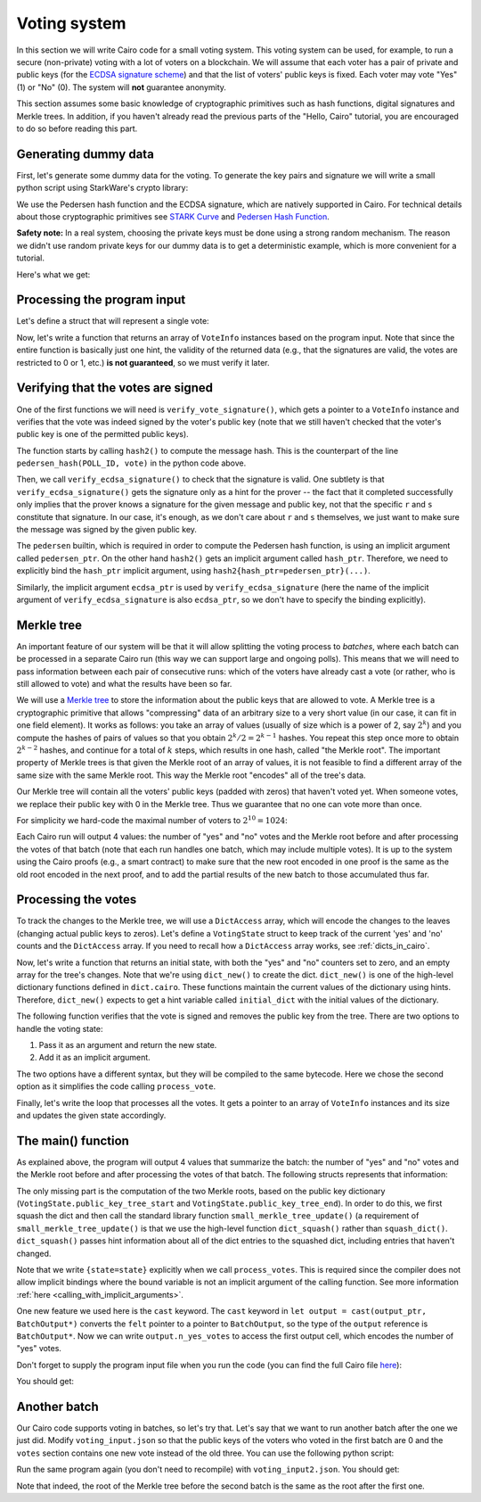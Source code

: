 .. _voting:

Voting system
=============

In this section we will write Cairo code for a small voting system.
This voting system can be used, for example, to run a secure (non-private) voting with a lot of
voters on a blockchain.
We will assume that each voter has a pair of private and public keys
(for the `ECDSA signature scheme <https://en.wikipedia.org/wiki/Elliptic_Curve_Digital_Signature_Algorithm>`_)
and that the list of voters' public keys is fixed.
Each voter may vote "Yes" (1) or "No" (0).
The system will **not** guarantee anonymity.

This section assumes some basic knowledge of cryptographic primitives such as hash functions,
digital signatures and Merkle trees.
In addition, if you haven't already read the previous parts of the "Hello, Cairo" tutorial, you
are encouraged to do so before reading this part.

Generating dummy data
---------------------

First, let's generate some dummy data for the voting.
To generate the key pairs and signature we will write a small python script using
StarkWare's crypto library:

.. tested-code:: python voting_dummy_data_py

    import json

    from starkware.crypto.signature.signature import (
        pedersen_hash, private_to_stark_key, sign)

    # Set an identifier that will represent what we're voting for.
    # This will appear in the user's signature to distinguish
    # between different polls.
    POLL_ID = 10018

    # Generate key pairs.
    priv_keys = []
    pub_keys = []

    for i in range(10):
        priv_key = 123456 * i + 654321  # See "Safety note" below.
        priv_keys.append(priv_key)

        pub_key = private_to_stark_key(priv_key)
        pub_keys.append(pub_key)

    # Generate 3 votes of voters 3, 5, and 8.
    votes = []
    for (voter_id, vote) in [(3, 0), (5, 1), (8, 0)]:
        r, s = sign(
            msg_hash=pedersen_hash(POLL_ID, vote),
            priv_key=priv_keys[voter_id])
        votes.append({
            'voter_id': voter_id,
            'vote': vote,
            'r': hex(r),
            's': hex(s),
        })

    # Write the data (public keys and votes) to a JSON file.
    input_data = {
        'public_keys': list(map(hex, pub_keys)),
        'votes': votes,
    }

    with open('voting_input.json', 'w') as f:
        json.dump(input_data, f, indent=4)
        f.write('\n')

We use the Pedersen hash function and the ECDSA signature, which are natively supported in Cairo.
For technical details about those cryptographic primitives see
`STARK Curve <https://docs.starkware.co/starkex-docs/crypto/stark-curve>`_ and
`Pedersen Hash Function <https://docs.starkware.co/starkex-docs/crypto/pedersen-hash-function>`_.

**Safety note:**
In a real system, choosing the private keys must be done using a strong random mechanism.
The reason we didn't use random private keys for our dummy data is to get a deterministic
example, which is more convenient for a tutorial.

Here's what we get:

.. tested-code:: json voting_dummy_data_json

    {
        "public_keys": [
            "0x1c3eb6d67f833a9dac3766b2f22d31299875884f3fc84ebc70c322e8fb18112",
            "0x22285e2a1c84a7b6e283eb1ee28a40ba30874aff62617ba1220d7dc6a2b1e70",
            "0x2226376596c83aa0c5381b42b516bd84e604d7ff65647bab46feb7540a6544d",
            "0x492cf083fdc9d0c48bcc2807abd2a6da8550b872d047cd36e501a5e12cb581d",
            "0x1b16536d44330830c39b119673c7a065fe6592094d8506221053176c9500e54",
            "0x4cb42f213ed6dcfadb7b987fd31b2260334cbe404315708d17a2404fbadb11e",
            "0xb52947e334a58f8041373c44270c90c0bd28f345b0dac2af0886ec3cfab253",
            "0x23592b2754186e35f970c72eea16d46df2570bc68e6ee3069d8aa68d1a1707a",
            "0x529196a1456a35d3ee9138dd7355cb6416fe40deade3adab76f2e66554400ef",
            "0x2854a6d2c60e46b2f176659ccbffdddc3db9e2d1e74d3fa54f2fe252e571db0"
        ],
        "votes": [
            {
                "voter_id": 3,
                "vote": 0,
                "r": "0x315007dfbb13073cac204056c43fa51df0d56f88485c9563e86927f03c039bd",
                "s": "0x51ce6bb918720da62507bf093a6e29877fd77a0f979c0bdcd5684c8bdfefea4"
            },
            {
                "voter_id": 5,
                "vote": 1,
                "r": "0x5640e049062218fece9a6ab3f7871ff8dd7f8f7bc01d0e3b408f03d6477a1b6",
                "s": "0x70adf064b7e317fba19bac2d2677ad0448a4229d2340d5af1eb86a6252d6812"
            },
            {
                "voter_id": 8,
                "vote": 0,
                "r": "0x1749c30845cdf996ec03b79dd8262cf68e504143c93c94c8020d78c6f42b635",
                "s": "0x31a8bac54c17ac9c81dc036bcc761a3f78d7f43a8d42c468d774c1b2a9746c2"
            }
        ]
    }

.. test::

    import tempfile
    import os

    old_cwd = os.getcwd()
    try:
        with tempfile.TemporaryDirectory() as tmpdir:
            os.chdir(tmpdir)

            exec(codes['voting_dummy_data_py'])

            assert open('voting_input.json').read().strip() == \
                codes['voting_dummy_data_json'].strip()
    finally:
        os.chdir(old_cwd)

Processing the program input
----------------------------

Let's define a struct that will represent a single vote:

.. tested-code:: cairo vote_info

    struct VoteInfo:
        # The ID of the voter.
        member voter_id : felt
        # The voter's public key.
        member pub_key : felt
        # The vote (0 or 1).
        member vote : felt
        # The ECDSA signature (r and s).
        member r : felt
        member s : felt
    end

Now, let's write a function that returns an array of ``VoteInfo`` instances
based on the program input.
Note that since the entire function is basically just one hint, the validity of the returned data
(e.g., that the signatures are valid, the votes are restricted to 0 or 1, etc.)
**is not guaranteed**, so we must verify it later.

.. tested-code:: cairo get_claimed_votes

    from starkware.cairo.common.alloc import alloc

    # Returns a list of VoteInfo instances representing the claimed
    # votes.
    # The validity of the returned data is not guaranteed and must
    # be verified by the caller.
    func get_claimed_votes() -> (votes : VoteInfo*, n : felt):
        alloc_locals
        local n
        let (votes : VoteInfo*) = alloc()
        %{
            ids.n = len(program_input['votes'])
            public_keys = [
                int(pub_key, 16)
                for pub_key in program_input['public_keys']]
            for i, vote in enumerate(program_input['votes']):
                # Get the address of the i-th vote.
                base_addr = \
                    ids.votes.address_ + ids.VoteInfo.SIZE * i
                memory[base_addr + ids.VoteInfo.voter_id] = \
                    vote['voter_id']
                memory[base_addr + ids.VoteInfo.pub_key] = \
                    public_keys[vote['voter_id']]
                memory[base_addr + ids.VoteInfo.vote] = \
                    vote['vote']
                memory[base_addr + ids.VoteInfo.r] = \
                    int(vote['r'], 16)
                memory[base_addr + ids.VoteInfo.s] = \
                    int(vote['s'], 16)
        %}
        return (votes=votes, n=n)
    end

Verifying that the votes are signed
-----------------------------------

One of the first functions we will need is ``verify_vote_signature()``, which
gets a pointer to a ``VoteInfo`` instance and verifies that the vote was indeed signed
by the voter's public key (note that we still haven't checked that the voter's public key
is one of the permitted public keys).

The function starts by calling ``hash2()`` to compute the message
hash. This is the counterpart of the line ``pedersen_hash(POLL_ID, vote)``
in the python code above.

Then, we call ``verify_ecdsa_signature()`` to check that the signature is valid.
One subtlety is that ``verify_ecdsa_signature()`` gets the signature only as a hint for
the prover -- the fact that it completed successfully only implies that the prover knows
a signature for the given message and public key, not that the specific ``r`` and ``s``
constitute that signature. In our case, it's enough, as we don't care about
``r`` and ``s`` themselves, we just want to make sure the message was signed by the given
public key.

.. tested-code:: cairo verify_vote_signature

    from starkware.cairo.common.cairo_builtins import (
        HashBuiltin,
        SignatureBuiltin,
    )
    from starkware.cairo.common.hash import hash2
    from starkware.cairo.common.signature import (
        verify_ecdsa_signature,
    )

    # The identifier that represents what we're voting for.
    # This will appear in the user's signature to distinguish
    # between different polls.
    const POLL_ID = 10018

    func verify_vote_signature{
        pedersen_ptr : HashBuiltin*, ecdsa_ptr : SignatureBuiltin*
    }(vote_info_ptr : VoteInfo*):
        let (message) = hash2{hash_ptr=pedersen_ptr}(
            x=POLL_ID, y=vote_info_ptr.vote
        )

        verify_ecdsa_signature(
            message=message,
            public_key=vote_info_ptr.pub_key,
            signature_r=vote_info_ptr.r,
            signature_s=vote_info_ptr.s,
        )
        return ()
    end

The ``pedersen`` builtin, which is required in order to compute the Pedersen hash function,
is using an implicit argument called ``pedersen_ptr``.
On the other hand ``hash2()`` gets an implicit argument called ``hash_ptr``.
Therefore, we need to explicitly bind the ``hash_ptr`` implicit argument,
using ``hash2{hash_ptr=pedersen_ptr}(...)``.

Similarly, the implicit argument ``ecdsa_ptr`` is used by ``verify_ecdsa_signature``
(here the name of the implicit argument of ``verify_ecdsa_signature`` is also ``ecdsa_ptr``,
so we don't have to specify the binding explicitly).

.. _voting_merkle_tree:

Merkle tree
-----------

An important feature of our system will be that it will allow splitting the voting process
to *batches*, where each batch can be processed in a separate Cairo run
(this way we can support large and ongoing polls).
This means that we will need to pass information between each pair of consecutive runs:
which of the voters have already cast a vote
(or rather, who is still allowed to vote)
and what the results have been so far.

We will use a `Merkle tree <https://en.wikipedia.org/wiki/Merkle_tree>`_
to store the information about the public keys that are allowed to vote.
A Merkle tree is a cryptographic primitive that
allows "compressing" data of an arbitrary size to a very short value
(in our case, it can fit in one field element).
It works as follows: you take an array of values
(usually of size which is a power of 2, say :math:`2^k`)
and you compute the hashes of pairs of values so that you obtain :math:`2^k / 2 = 2^{k - 1}`
hashes. You repeat this step once more to obtain :math:`2^{k - 2}` hashes, and continue
for a total of :math:`k` steps, which results in one hash, called "the Merkle root".
The important property of Merkle trees is that given the Merkle root of an array of values,
it is not feasible to find a different array of the same size with the same Merkle root.
This way the Merkle root "encodes" all of the tree's data.

Our Merkle tree will contain
all the voters' public keys (padded with zeros) that haven't voted yet.
When someone votes, we replace their public key with 0 in the Merkle tree.
Thus we guarantee that no one can vote
more than once.

For simplicity we hard-code the maximal number of voters to :math:`2^{10} = 1024`:

.. tested-code:: cairo voting_constants

    const LOG_N_VOTERS = 10

Each Cairo run will output 4 values: the number of "yes" and "no" votes and the Merkle root before
and after processing the votes of that batch
(note that each run handles one batch, which may include multiple votes).
It is up to the system using the Cairo proofs (e.g., a smart contract)
to make sure that the new root encoded in one proof
is the same as the old root encoded in the next proof,
and to add the partial results of the new batch to those accumulated thus far.

Processing the votes
--------------------

To track the changes to the Merkle tree, we will use a ``DictAccess`` array, which will encode
the changes to the leaves (changing actual public keys to zeros). Let's define a ``VotingState``
struct to keep track of the current 'yes' and 'no' counts and the ``DictAccess`` array.
If you need to recall how a ``DictAccess`` array works, see :ref:`dicts_in_cairo`.

.. tested-code:: cairo voting_state

    from starkware.cairo.common.dict import DictAccess

    struct VotingState:
        # The number of "Yes" votes.
        member n_yes_votes : felt
        # The number of "No" votes.
        member n_no_votes : felt
        # Start and end pointers to a DictAccess array with the
        # changes to the public key Merkle tree.
        member public_key_tree_start : DictAccess*
        member public_key_tree_end : DictAccess*
    end

Now, let's write a function that returns an initial state, with both the "yes" and "no"
counters set to zero, and an empty array for the tree's changes.
Note that we're using ``dict_new()`` to create the dict. ``dict_new()`` is one of the high-level
dictionary functions defined in ``dict.cairo``. These functions maintain the current values
of the dictionary using hints. Therefore, ``dict_new()`` expects to get a hint variable
called ``initial_dict`` with the initial values of the dictionary.

.. tested-code:: cairo init_voting_state

    from starkware.cairo.common.dict import dict_new

    func init_voting_state() -> (state : VotingState):
        alloc_locals
        local state : VotingState
        assert state.n_yes_votes = 0
        assert state.n_no_votes = 0
        %{
            public_keys = [
                int(pub_key, 16)
                for pub_key in program_input['public_keys']]
            initial_dict = dict(enumerate(public_keys))
        %}
        let (dict : DictAccess*) = dict_new()
        assert state.public_key_tree_start = dict
        assert state.public_key_tree_end = dict
        return (state=state)
    end


The following function verifies that the vote is signed and removes the public key from the tree.
There are two options to handle the voting state:

1. Pass it as an argument and return the new state.
2. Add it as an implicit argument.

The two options have a different syntax, but they will be compiled to the same bytecode.
Here we chose the second option as it simplifies the code calling ``process_vote``.

.. tested-code:: cairo process_vote

    from starkware.cairo.common.dict import dict_update
    from starkware.cairo.common.math import assert_not_zero

    func process_vote{
        pedersen_ptr : HashBuiltin*,
        ecdsa_ptr : SignatureBuiltin*,
        state : VotingState,
    }(vote_info_ptr : VoteInfo*):
        alloc_locals

        # Verify that pub_key != 0.
        assert_not_zero(vote_info_ptr.pub_key)

        # Verify the signature's validity.
        verify_vote_signature(vote_info_ptr=vote_info_ptr)

        # Update the public key dict.
        let public_key_tree_end = state.public_key_tree_end
        dict_update{dict_ptr=public_key_tree_end}(
            key=vote_info_ptr.voter_id,
            prev_value=vote_info_ptr.pub_key,
            new_value=0,
        )

        # Generate the new state.
        local new_state : VotingState
        assert new_state.public_key_tree_start = (
            state.public_key_tree_start)
        assert new_state.public_key_tree_end = (
            public_key_tree_end)

        # Update the counters.
        tempvar vote = vote_info_ptr.vote
        if vote == 0:
            # Vote "No".
            assert new_state.n_yes_votes = state.n_yes_votes
            assert new_state.n_no_votes = state.n_no_votes + 1
        else:
            # Make sure that in this case vote=1.
            assert vote = 1

            # Vote "Yes".
            assert new_state.n_yes_votes = state.n_yes_votes + 1
            assert new_state.n_no_votes = state.n_no_votes
        end

        # Update the state.
        let state = new_state
        return ()
    end

Finally, let's write the loop that processes all the votes. It gets a pointer to an array
of ``VoteInfo`` instances and its size and updates the given state accordingly.

.. tested-code:: cairo process_votes

    func process_votes{
        pedersen_ptr : HashBuiltin*,
        ecdsa_ptr : SignatureBuiltin*,
        state : VotingState,
    }(votes : VoteInfo*, n_votes : felt):
        if n_votes == 0:
            return ()
        end

        process_vote(vote_info_ptr=votes)

        process_votes(
            votes=votes + VoteInfo.SIZE, n_votes=n_votes - 1
        )
        return ()
    end

.. _voting_main:

The main() function
-------------------

As explained above, the program will output 4 values that summarize the batch:
the number of "yes" and "no" votes and the Merkle root before and after processing
the votes of that batch. The following structs represents that information:

.. tested-code:: cairo batch_output

    struct BatchOutput:
        member n_yes_votes : felt
        member n_no_votes : felt
        member public_keys_root_before : felt
        member public_keys_root_after : felt
    end

The only missing part is the computation of the two Merkle roots, based on the
public key dictionary (``VotingState.public_key_tree_start`` and
``VotingState.public_key_tree_end``). In order to do this, we first squash the dict
and then call the standard library function ``small_merkle_tree_update()``
(a requirement of ``small_merkle_tree_update()`` is that we use the high-level function
``dict_squash()`` rather than ``squash_dict()``. ``dict_squash()`` passes hint information about
all of the dict entries to the squashed dict, including entries that haven't changed.

.. tested-code:: cairo voting_main

    %builtins output pedersen range_check ecdsa

    from starkware.cairo.common.dict import dict_squash
    from starkware.cairo.common.small_merkle_tree import (
        small_merkle_tree_update,
    )

    func main{
        output_ptr : felt*,
        pedersen_ptr : HashBuiltin*,
        range_check_ptr,
        ecdsa_ptr : SignatureBuiltin*,
    }():
        alloc_locals

        let output = cast(output_ptr, BatchOutput*)
        let output_ptr = output_ptr + BatchOutput.SIZE

        let (votes, n_votes) = get_claimed_votes()
        let (state) = init_voting_state()
        process_votes{state=state}(votes=votes, n_votes=n_votes)
        local pedersen_ptr : HashBuiltin* = pedersen_ptr
        local ecdsa_ptr : SignatureBuiltin* = ecdsa_ptr

        # Write the "yes" and "no" counts to the output.
        assert output.n_yes_votes = state.n_yes_votes
        assert output.n_no_votes = state.n_no_votes

        # Squash the dict.
        let (squashed_dict_start, squashed_dict_end) = dict_squash(
            dict_accesses_start=state.public_key_tree_start,
            dict_accesses_end=state.public_key_tree_end,
        )
        local range_check_ptr = range_check_ptr

        # Compute the two Merkle roots.
        let (root_before, root_after) = small_merkle_tree_update{
            hash_ptr=pedersen_ptr
        }(
            squashed_dict_start=squashed_dict_start,
            squashed_dict_end=squashed_dict_end,
            height=LOG_N_VOTERS,
        )

        # Write the Merkle roots to the output.
        assert output.public_keys_root_before = root_before
        assert output.public_keys_root_after = root_after

        return ()
    end

Note that we write ``{state=state}`` explicitly when we call ``process_votes``. This is
required since the compiler does not allow implicit bindings where the bound variable
is not an implicit argument of the calling function. See more information
:ref:`here <calling_with_implicit_arguments>`.

One new feature we used here is the ``cast`` keyword.
The ``cast`` keyword in ``let output = cast(output_ptr, BatchOutput*)``
converts the ``felt`` pointer to a
pointer to ``BatchOutput``, so the type of the ``output`` reference is ``BatchOutput*``.
Now we can write
``output.n_yes_votes`` to access the first output cell, which encodes the number of "yes" votes.

Don't forget to supply the program input file when you run the code
(you can find the full Cairo file `here <../_static/voting.cairo>`_):

.. tested-code:: bash voting_compile

    cairo-compile voting.cairo --output voting_compiled.json

    cairo-run --program=voting_compiled.json \
        --print_output --layout=small \
        --program_input=voting_input.json

You should get:

.. tested-code:: none voting_output

    Program output:
      1
      2
      1591806306193441240739433996824056703232153712683022312894504906643112470393
      -1397522753299492751557547967820826962898231398543673030347416450104778351221

Another batch
-------------

Our Cairo code supports voting in batches, so let's try that.
Let's say that we want to run another batch after the one we just did.
Modify ``voting_input.json`` so that the public keys of the voters who voted in the first batch
are 0 and the ``votes`` section contains one new vote instead of the old three.
You can use the following python script:

.. tested-code:: python voting_dummy_data_py2

    import json

    from starkware.crypto.signature.signature import pedersen_hash, sign

    POLL_ID = 10018

    input_data = json.load(open('voting_input.json'))
    input_data['public_keys'][3] = '0x0'
    input_data['public_keys'][5] = '0x0'
    input_data['public_keys'][8] = '0x0'

    # Generate a "yes" vote for voter 6.
    voter_id = 6
    priv_key = 123456 * voter_id + 654321
    vote = 1
    r, s = sign(
        msg_hash=pedersen_hash(POLL_ID, vote),
        priv_key=priv_key)
    input_data['votes'] = [{
        'voter_id': voter_id,
        'vote': vote,
        'r': hex(r),
        's': hex(s),
    }]

    with open('voting_input2.json', 'w') as f:
        json.dump(input_data, f, indent=4)
        f.write('\n')

Run the same program again (you don't need to recompile) with ``voting_input2.json``.
You should get:

.. tested-code:: none voting_output2

    Program output:
      1
      0
      -1397522753299492751557547967820826962898231398543673030347416450104778351221
      -628706650786693403852552424323387050556189030546827265857028820447499605255

Note that indeed, the root of the Merkle tree before the second batch is the same as
the root after the first one.

.. test::

    import json
    import os
    import subprocess
    import sys
    import tempfile

    from starkware.cairo.docs.test_utils import reorganize_code
    from starkware.cairo.lang.compiler.cairo_compile import compile_cairo
    from starkware.cairo.lang.compiler.expression_simplifier import to_field_element
    from starkware.cairo.lang.vm.crypto import pedersen_hash

    PRIME = 2**251 + 17 * 2**192 + 1

    code = reorganize_code('\n\n'.join([
        codes['vote_info'],
        codes['get_claimed_votes'],
        codes['verify_vote_signature'],
        codes['voting_constants'],
        codes['voting_state'],
        codes['init_voting_state'],
        codes['process_vote'],
        codes['process_votes'],
        codes['batch_output'],
        codes['voting_main']
    ]))

    voting_filename = os.path.join(os.environ['DOCS_SOURCE_DIR'], 'hello_cairo/voting.cairo')
    # Uncomment below to fix the file:
    # open(voting_filename, 'w').write(code)
    assert open(voting_filename).read() == code, 'Please fix voting.cairo.'
    program = compile_cairo(code, PRIME, debug_info=True)

    with tempfile.TemporaryDirectory() as tmpdir:
        # Define a virtual environment for running both cairo-compile and cairo-run.
        site_dir = os.path.abspath(os.path.join(os.path.dirname(sys.executable), '..')) + '-site'
        path = os.path.join(site_dir, 'starkware/cairo/lang/scripts') + ':' + os.environ['PATH']
        env = {'PATH': path}

        open(os.path.join(tmpdir, 'voting.cairo'), 'w').write(code)
        open(os.path.join(tmpdir, 'voting_input.json'), 'w').write(codes['voting_dummy_data_json'])
        output = subprocess.check_output(
            codes['voting_compile'], shell=True, cwd=tmpdir, env=env).decode('ascii')

        old_cwd = os.getcwd()
        try:
            os.chdir(tmpdir)
            exec(codes['voting_dummy_data_py2'])
            program_input2 = json.load(open('voting_input2.json'))
        finally:
            os.chdir(old_cwd)
        output2 = subprocess.check_output(
            codes['voting_compile'].replace('voting_input.json', 'voting_input2.json'),
            shell=True, cwd=tmpdir, env=env).decode('ascii')

    # Compute expected Merkle root before voting.
    program_input = json.loads(codes['voting_dummy_data_json'])
    LOG_N_VOTERS = program.get_const('LOG_N_VOTERS')
    public_keys = [int(public_key, 16) for public_key in program_input['public_keys']]
    public_keys += [0] * (2**LOG_N_VOTERS - len(public_keys))
    values = public_keys
    for i in range(LOG_N_VOTERS):
        values = list(map(pedersen_hash, values[::2], values[1::2]))
    root_before = values[0]

    # Compute expected Merkle root after the first batch.
    values = list(public_keys)
    for vote in program_input['votes']:
        values[vote['voter_id']] = 0
    for i in range(LOG_N_VOTERS):
        values = list(map(pedersen_hash, values[::2], values[1::2]))
    root_after = values[0]

    # Compute expected Merkle root after the second batch.
    values = list(public_keys)
    for vote in program_input['votes'] + program_input2['votes']:
        values[vote['voter_id']] = 0
    for i in range(LOG_N_VOTERS):
        values = list(map(pedersen_hash, values[::2], values[1::2]))
    root_after2 = values[0]

    expected_output = 'Program output:\n' + '\n'.join(map(
        lambda x: f'  {to_field_element(x, prime=PRIME)}', [1, 2, root_before, root_after]))
    assert output.strip() == expected_output
    assert output.strip() == codes['voting_output'].strip()

    expected_output2 = 'Program output:\n' + '\n'.join(map(
        lambda x: f'  {to_field_element(x, prime=PRIME)}', [1, 0, root_after, root_after2]))
    assert output2.strip() == expected_output2
    assert output2.strip() == codes['voting_output2'].strip()
